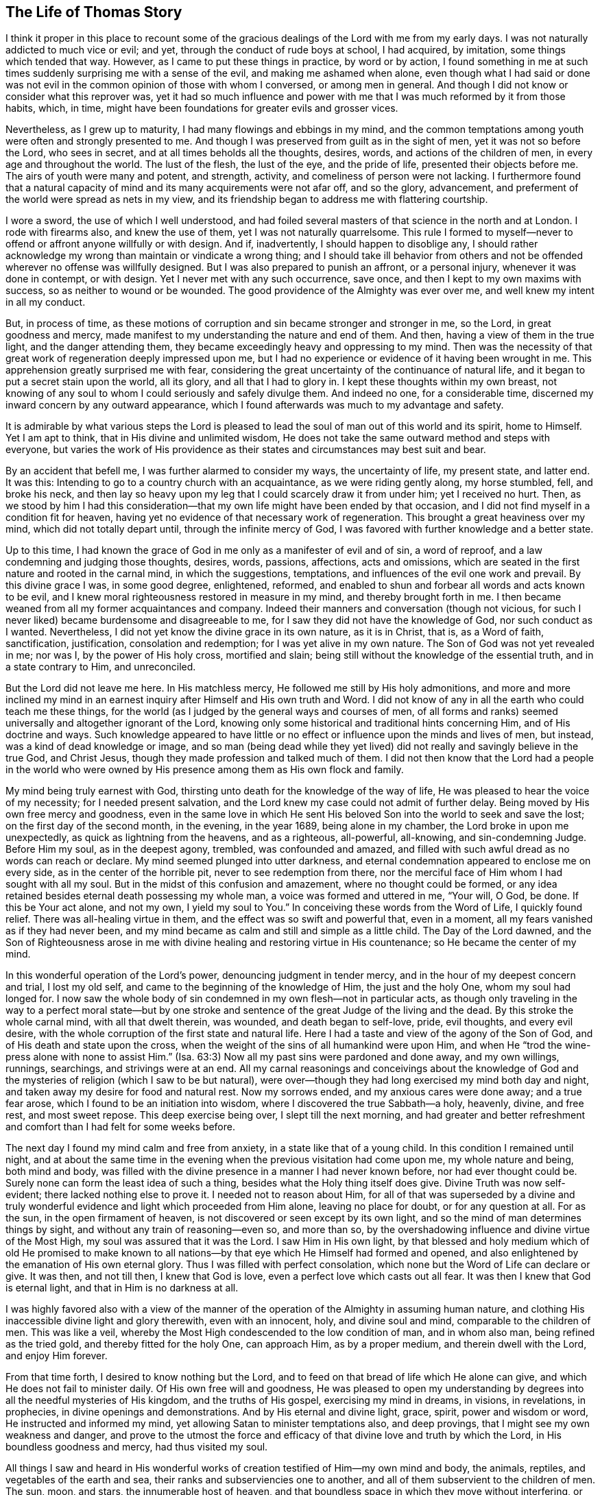 == The Life of Thomas Story

I think it proper in this place to recount some of the
gracious dealings of the Lord with me from my early days.
I was not naturally addicted to much vice or evil; and yet,
through the conduct of rude boys at school, I had acquired, by imitation,
some things which tended that way.
However, as I came to put these things in practice, by word or by action,
I found something in me at such times suddenly surprising me with a sense of the evil,
and making me ashamed when alone,
even though what I had said or done was not evil in the
common opinion of those with whom I conversed,
or among men in general.
And though I did not know or consider what this reprover was,
yet it had so much influence and power with me
that I was much reformed by it from those habits,
which, in time, might have been foundations for greater evils and grosser vices.

Nevertheless, as I grew up to maturity, I had many flowings and ebbings in my mind,
and the common temptations among youth were often and strongly presented to me.
And though I was preserved from guilt as in the sight of men,
yet it was not so before the Lord, who sees in secret,
and at all times beholds all the thoughts, desires, words,
and actions of the children of men, in every age and throughout the world.
The lust of the flesh, the lust of the eye, and the pride of life,
presented their objects before me.
The airs of youth were many and potent, and strength, activity,
and comeliness of person were not lacking.
I furthermore found that a natural capacity of
mind and its many acquirements were not afar off,
and so the glory, advancement,
and preferment of the world were spread as nets in my view,
and its friendship began to address me with flattering courtship.

I wore a sword, the use of which I well understood,
and had foiled several masters of that science in the north and at London.
I rode with firearms also, and knew the use of them, yet I was not naturally quarrelsome.
This rule I formed to myself--never to offend or affront anyone willfully or with design.
And if, inadvertently, I should happen to disoblige any,
I should rather acknowledge my wrong than maintain or vindicate a wrong thing;
and I should take ill behavior from others and not be
offended wherever no offense was willfully designed.
But I was also prepared to punish an affront, or a personal injury,
whenever it was done in contempt, or with design.
Yet I never met with any such occurrence, save once,
and then I kept to my own maxims with success, so as neither to wound or be wounded.
The good providence of the Almighty was ever over me,
and well knew my intent in all my conduct.

But, in process of time,
as these motions of corruption and sin became stronger and stronger in me, so the Lord,
in great goodness and mercy,
made manifest to my understanding the nature and end of them.
And then, having a view of them in the true light, and the danger attending them,
they became exceedingly heavy and oppressing to my mind.
Then was the necessity of that great work of regeneration deeply impressed upon me,
but I had no experience or evidence of it having been wrought in me.
This apprehension greatly surprised me with fear,
considering the great uncertainty of the continuance of natural life,
and it began to put a secret stain upon the world, all its glory,
and all that I had to glory in.
I kept these thoughts within my own breast,
not knowing of any soul to whom I could seriously and safely divulge them.
And indeed no one, for a considerable time,
discerned my inward concern by any outward appearance,
which I found afterwards was much to my advantage and safety.

It is admirable by what various steps the Lord is pleased to
lead the soul of man out of this world and its spirit,
home to Himself.
Yet I am apt to think, that in His divine and unlimited wisdom,
He does not take the same outward method and steps with everyone,
but varies the work of His providence as their
states and circumstances may best suit and bear.

By an accident that befell me, I was further alarmed to consider my ways,
the uncertainty of life, my present state, and latter end.
It was this: Intending to go to a country church with an acquaintance,
as we were riding gently along, my horse stumbled, fell, and broke his neck,
and then lay so heavy upon my leg that I could scarcely draw it from under him;
yet I received no hurt.
Then, as we stood by him I had this consideration--that my
own life might have been ended by that occasion,
and I did not find myself in a condition fit for heaven,
having yet no evidence of that necessary work of regeneration.
This brought a great heaviness over my mind, which did not totally depart until,
through the infinite mercy of God,
I was favored with further knowledge and a better state.

Up to this time,
I had known the grace of God in me only as a manifester of evil and of sin,
a word of reproof, and a law condemning and judging those thoughts, desires, words,
passions, affections, acts and omissions,
which are seated in the first nature and rooted in the carnal mind,
in which the suggestions, temptations, and influences of the evil one work and prevail.
By this divine grace I was, in some good degree, enlightened, reformed,
and enabled to shun and forbear all words and acts known to be evil,
and I knew moral righteousness restored in measure in my mind,
and thereby brought forth in me.
I then became weaned from all my former acquaintances and company.
Indeed their manners and conversation (though not vicious,
for such I never liked) became burdensome and disagreeable to me,
for I saw they did not have the knowledge of God, nor such conduct as I wanted.
Nevertheless, I did not yet know the divine grace in its own nature, as it is in Christ,
that is, as a Word of faith, sanctification, justification, consolation and redemption;
for I was yet alive in my own nature.
The Son of God was not yet revealed in me; nor was I, by the power of His holy cross,
mortified and slain; being still without the knowledge of the essential truth,
and in a state contrary to Him, and unreconciled.

But the Lord did not leave me here.
In His matchless mercy, He followed me still by His holy admonitions,
and more and more inclined my mind in an earnest
inquiry after Himself and His own truth and Word.
I did not know of any in all the earth who could teach me these things,
for the world (as I judged by the general ways and courses of men,
of all forms and ranks) seemed universally and altogether ignorant of the Lord,
knowing only some historical and traditional hints concerning Him,
and of His doctrine and ways.
Such knowledge appeared to have little or no effect or
influence upon the minds and lives of men,
but instead, was a kind of dead knowledge or image,
and so man (being dead while they yet lived) did
not really and savingly believe in the true God,
and Christ Jesus, though they made profession and talked much of them.
I did not then know that the Lord had a people in the world who were
owned by His presence among them as His own flock and family.

My mind being truly earnest with God,
thirsting unto death for the knowledge of the way of life,
He was pleased to hear the voice of my necessity; for I needed present salvation,
and the Lord knew my case could not admit of further delay.
Being moved by His own free mercy and goodness,
even in the same love in which He sent His beloved Son
into the world to seek and save the lost;
on the first day of the second month, in the evening, in the year 1689,
being alone in my chamber, the Lord broke in upon me unexpectedly,
as quick as lightning from the heavens, and as a righteous, all-powerful, all-knowing,
and sin-condemning Judge.
Before Him my soul, as in the deepest agony, trembled, was confounded and amazed,
and filled with such awful dread as no words can reach or declare.
My mind seemed plunged into utter darkness,
and eternal condemnation appeared to enclose me on every side,
as in the center of the horrible pit, never to see redemption from there,
nor the merciful face of Him whom I had sought with all my soul.
But in the midst of this confusion and amazement, where no thought could be formed,
or any idea retained besides eternal death possessing my whole man,
a voice was formed and uttered in me, "`Your will, O God, be done.
If this be Your act alone, and not my own, I yield my soul to You.`"
In conceiving these words from the Word of Life, I quickly found relief.
There was all-healing virtue in them, and the effect was so swift and powerful that,
even in a moment, all my fears vanished as if they had never been,
and my mind became as calm and still and simple as a little child.
The Day of the Lord dawned,
and the Son of Righteousness arose in me with divine
healing and restoring virtue in His countenance;
so He became the center of my mind.

In this wonderful operation of the Lord`'s power, denouncing judgment in tender mercy,
and in the hour of my deepest concern and trial, I lost my old self,
and came to the beginning of the knowledge of Him, the just and the holy One,
whom my soul had longed for.
I now saw the whole body of sin condemned in my own flesh--not in particular acts,
as though only traveling in the way to a perfect moral state--but by
one stroke and sentence of the great Judge of the living and the dead.
By this stroke the whole carnal mind, with all that dwelt therein, was wounded,
and death began to self-love, pride, evil thoughts, and every evil desire,
with the whole corruption of the first state and natural life.
Here I had a taste and view of the agony of the Son of God,
and of His death and state upon the cross,
when the weight of the sins of all humankind were upon Him,
and when He "`trod the wine-press alone with none to assist Him.`"
(Isa. 63:3) Now all my past sins were pardoned and done away, and my own willings,
runnings, searchings, and strivings were at an end.
All my carnal reasonings and conceivings about the knowledge of God
and the mysteries of religion (which I saw to be but natural),
were over--though they had long exercised my mind both day and night,
and taken away my desire for food and natural rest.
Now my sorrows ended, and my anxious cares were done away; and a true fear arose,
which I found to be an initiation into wisdom,
where I discovered the true Sabbath--a holy, heavenly, divine, and free rest,
and most sweet repose.
This deep exercise being over, I slept till the next morning,
and had greater and better refreshment and
comfort than I had felt for some weeks before.

The next day I found my mind calm and free from anxiety,
in a state like that of a young child.
In this condition I remained until night,
and at about the same time in the evening when the previous visitation had come upon me,
my whole nature and being, both mind and body,
was filled with the divine presence in a manner I had never known before,
nor had ever thought could be.
Surely none can form the least idea of such a thing,
besides what the Holy thing itself does give.
Divine Truth was now self-evident; there lacked nothing else to prove it.
I needed not to reason about Him,
for all of that was superseded by a divine and truly wonderful
evidence and light which proceeded from Him alone,
leaving no place for doubt, or for any question at all.
For as the sun, in the open firmament of heaven,
is not discovered or seen except by its own light,
and so the mind of man determines things by sight,
and without any train of reasoning--even so, and more than so,
by the overshadowing influence and divine virtue of the Most High,
my soul was assured that it was the Lord.
I saw Him in His own light,
by that blessed and holy medium which of old He promised to make known to
all nations--by that eye which He Himself had formed and opened,
and also enlightened by the emanation of His own eternal glory.
Thus I was filled with perfect consolation,
which none but the Word of Life can declare or give.
It was then, and not till then, I knew that God is love,
even a perfect love which casts out all fear.
It was then I knew that God is eternal light, and that in Him is no darkness at all.

I was highly favored also with a view of the manner of
the operation of the Almighty in assuming human nature,
and clothing His inaccessible divine light and glory therewith, even with an innocent,
holy, and divine soul and mind, comparable to the children of men.
This was like a veil, whereby the Most High condescended to the low condition of man,
and in whom also man, being refined as the tried gold,
and thereby fitted for the holy One, can approach Him, as by a proper medium,
and therein dwell with the Lord, and enjoy Him forever.

From that time forth, I desired to know nothing but the Lord,
and to feed on that bread of life which He alone can give,
and which He does not fail to minister daily.
Of His own free will and goodness,
He was pleased to open my understanding by degrees into
all the needful mysteries of His kingdom,
and the truths of His gospel, exercising my mind in dreams, in visions, in revelations,
in prophecies, in divine openings and demonstrations.
And by His eternal and divine light, grace, spirit, power and wisdom or word,
He instructed and informed my mind, yet allowing Satan to minister temptations also,
and deep provings, that I might see my own weakness and danger,
and prove to the utmost the force and efficacy
of that divine love and truth by which the Lord,
in His boundless goodness and mercy, had thus visited my soul.

All things I saw and heard in His wonderful works of
creation testified of Him--my own mind and body,
the animals, reptiles, and vegetables of the earth and sea,
their ranks and subserviencies one to another,
and all of them subservient to the children of men.
The sun, moon, and stars, the innumerable host of heaven,
and that boundless space in which they move without interfering,
or any way annoying one another, all depending one upon another.
I saw all of this was connected without division,
and was governed by the steady laws which the almighty Word and Decree,
who gave them being and formed them, placed them under, and settled them in.
But, as the crown of all, and the only true and certain way,
it pleased the Most High (by the effusion of His own
goodness) to reveal in me the Son of His love,
even His wisdom and power by whom He designed and effected all things.
Then I was taught to fear Him; then I was taught to love Him; then,
and not rightly till then, was my soul instructed and informed indeed.

But these secret operations were confined to my own breast,
so that no one knew anything of them.
An alteration was observed in me, but the cause of it was not seen.
I put off my usual pretension, my jovial actions and address,
and laid aside my sword (which I had worn, not through design of injury or fear of man,
but as a modish and manly ornament).
I burnt also my instruments of music,
and divested myself of the superfluous parts of my apparel,
retaining only that which was necessary, or deemed decent.
I ceased to attend the public worship,
though not with a design to join myself to any other sect, for I was apt to conclude,
from what I had observed, that these manifestations were peculiar to me,
and that there was not any people with whom I might properly associate.
I was also induced to believe that one day I would be
obliged to oppose the world in matters of religion,
but when or how that should be brought to pass, I did not foresee.

I remained in a still and retired state, and as the Book of Life was opened in my mind,
I read what the Lord Himself, by the finger of His power, had written,
and what the Lion of the tribe of Judah opened there.
The Scriptures of truth, written by Moses and the prophets,
the evangelists and apostles of Christ, were brought to my remembrance daily,
even when I did not read them.
These were made clear and plain to my understanding and experience,
so far as they related to my own state,
and also in a general way--though I lusted not to know any
mystery or thing contained in them besides what the Lord,
in His own free will and wisdom, thought fit to manifest.
As the nature and virtue of divine truth increased in my mind,
it wrought in me daily a greater conformity to itself by its own power,
and reduced my mind to a solid quietude and silence.
This was a state more fit for attending to the divine Word,
and distinguishing it from all other powers,
and discerning its divine influences from all imaginations and other motions.
And being daily fed with the fruit of the Tree of Life,
I desired no other knowledge than that which was thus given to me.

On the afternoon of the 21st day of the eleventh month, 1689,
silence was commanded in me (though not by me),
in which I was made to remain till the evening.
Then the scripture John 3:10 was brought to my remembrance.
I began to write in the following manner as things opened in my mind:

Jesus said to him, '`He who is bathed needs only to wash his feet,
but is completely clean`'`" The washing of the feet signifies the cleansing of the ways,
and those who are washed in the laver of regeneration will walk in clean paths,
and bring forth fruit according to the nature of the Tree of Life.
Such will walk in faith, love, obedience, peace, holiness, righteousness, judgment,
mercy, and truth.
And whosoever says he is of the Father, and has not love, he is a liar,
and the living Word does not rule in him.
For whosoever has known the Word, and abides therein, has the Father,
because the Word of Truth bears witness of the Father;
and whosoever is born of God will keep His commandments.

Hear, O you mountains, and give ear, O you cedars of Lebanon--the Lord,
the light of Jerusalem, the life of saints, has put a song of praise in my mouth,
and caused me to rejoice in the valley of Jehoshaphat.
I was in the desert, and He led me forth by the power of His right hand.
I was fallen, and He stretched out His arm, and set me upright.
Yes, I was dead, and behold, He raised me from the grave!
I was also hungry, and He has fed me with the bread of His everlasting covenant.
I weakly fainted in the way,
but the King of the holy mountain revived me by the word of His promise.
He has laid my foundations with beauty, with precious stones of diverse colors,
and the architecture is all glory.
Fear not, you of low degree, for with our God there is no respect of persons.
Fear not, you little ones, for He showed you His lovingkindness of old,
and with Him there is no shadow of turning.
Awake, awake, you who sleep in trespasses and in sins,
for the trumpet sounds aloud in the city of our King.
Be raised, you dead, and stand upright before Him,
for He is true and faithful who sent forth His Word.
Conquer, O conquer, you holy love of God, all those who in ignorance oppose Your mercy.
Smite Your people with great thirst, O Lord God of mercy,
that they may drink abundantly of the waters of Your salvation.
Make them hungry, O Life of the just,
that they may eat abundantly and be refreshed by the bread of life everlasting.
Call them from the husks of outward shadows,
and feed them with Your hidden manna and Tree of Life.
Take from them the wine of the earth, which they have abused to abomination,
and give them the fruit of the living Vine at the Father`'s table.
Wash them in the laver of regeneration by Your Holy Spirit,
and cleanse them by Your righteous judgments, that they may retain Your love.
Consider their weakness, O Father of mercies; for they are flesh and blood,
and cannot see through the veil into Your holy habitation.
Rend the veil of carnal wisdom in the earthly mind, You wonderful Counselor,
and display Your glory in its full perfection.
Dissolve the great world of pride, covetousness, drunkenness, lying, cursing,
oppressions, filthy communications, and whoredoms,
and establish righteousness and peace forevermore.

I was silent before the Lord, as a child not yet weaned.
He put words in my mouth, and I sang forth His praise with an audible voice.
I called unto my God out of the great deep,
and He put on bowels of mercy and had compassion on me, because His love was infinite,
and His power was without measure.
He called for my life, and I offered it at His footstool; but He gave it me as a prey,
with unspeakable addition.
He called for my will, and I resigned it at His call;
but He returned me His own in token of His love.
He called for the world, and I laid it at His feet, with the crowns thereof;
I withheld them not at the beckoning of His hand.
But mark the benefit of the exchange!
For He gave me, instead of earth, a kingdom of eternal peace;
and instead of the crowns of vanity, He gave a crown of glory.
They gazed upon me; they said I was mad, distracted, and had become a fool.
They lamented because my freedom came.
They whispered against me in the vanity of their imaginations,
but I inclined my ear unto the whisperings of the Spirit of Truth.
I said, "`What am I, that I should receive such honor?`"
But He removed the mountains out of my way,
and by His secret workings pressed me forward.

+++[+++At another time he penned the following prayer:]

O Almighty, incomprehensible, and infinitely merciful Lord God,
forasmuch as none can enter into Your rest, unless he be regenerated and renewed,
I humbly beg, in the name and for the sake of Your Son Christ,
that You will be pleased to wash me in the water of life,
and purify my polluted soul with the holy fire of Your infinite love.
O that I may live in You, and walk in the living way of truth, love, peace, joy,
righteousness, holiness, temperance, and patience,
so long as You are pleased to continue me in this garden of labor.
Be my strength and my righteousness,
that I go not astray from Your paths through the frailty of this earthly tabernacle.
Give me daily the bread of life,
which You freely hold forth to the hungry all the day long.
And inasmuch as none can eat of this bread but
those who hunger and thirst after righteousness,
give me (O You who are my salvation) a fervent desire, and a saving faith,
a living faith, to lay hold on Your most certain promise,
that I may be made a partaker of the glory that is laid
up for Your servants in Your everlasting habitations.

Finding that the conversation of mankind was generally upon trifles,
not worthy of the thought of rational creatures,
and tending much more to vice than to virtue--and since my mind had
been a little renewed by the influence of the divine truth,
I remained much in silence and alone.
At times I had thoughts upon other objects,
which I wrote (without any search or labor) as
they were from time to time presented in my mind.
+++[+++The following written prayer shows that he also experienced an ebbing of
the divine life after seasons of enjoyment of which he has spoken.]

O Lord, take pity on a perishing soul, borne down under a multitude of vile affections,
trodden under foot by the insolence of the wicked one!
I faint under the yoke, O most faithful and true, and have no hope but in You.
My heart is weary with sighing under troubles, and my pains increase.
When shall my day come?
When shall I see the seal of my salvation?
O work in me the law of everlasting love, and fix my boundaries there forever and ever.
You who said to the worlds, "`Be finished!`" and it was so--say now unto my soul,
"`Be perfect!`" and it shall be done.
Purify me, O God, by the judgments of Your right hand,
and let Your mercies be ever before me.
Raise me, that I may praise You in the firmament of Your power.
Humble me, that I may exalt Your name in the midst of the nations.

A deep consideration entered into my mind concerning the
states of many persons in the national way of worship,
as also among the various dissenters from it.
I had occasionally heard some of their preachers,
particularly Dr. Richard Gilpin of Scaleb Castle, an able physician and an ancient,
celebrated preacher among the Presbyterians,
and I had observed many others who seemed to have sincerity
and good intentions in their respective modes of worship.
Therefore a question arose in me whether it might not be through my own fault,
for lack of the true knowledge of God in myself prior to this time,
that I had been kept from enjoying His presence among them as I now did,
ever since I had been visited by the Lord and drawn
into retirement by the comfort of His secret presence.
Upon this consideration,
I determined to go again and see whether the good
presence of the Lord would be manifested in me there,
as it was alone in my retirement.

The place I went to was called St. Cuthbert`'s, in the city of Carlisle,
where there were usually prayers and a sermon in the afternoon on first-days,
but not with that pomp, noise, and show, that attended the service at the cathedral.
Being seated there with my mind retired inward to wait
upon the Lord (as He Himself had taught me to do),
I found that the Lord would not own their worship by His sensible presence,
nor me in that place, though He Himself is omnipresent.
Instead,
my mind became filled with darkness and overwhelmed with trouble to
so great a degree that I could hardly stay till the time was over.
But lest I should do something which might be looked upon as indecent,
I continued to the end, and then, returning to my chamber in trouble,
I went among them no more.

However, though I declined all outward worship (or that which was called so),
determining to follow the Lord wheresoever it might please Him to lead me,
yet I found universal love, good will, and compassion in my mind, to all sorts of people,
whether Protestants of different denominations, Romans, Jews, Turks, or heathens.
But I observed their several religions to be mostly the effect of education, tradition,
or chance.
For he who is born and educated among the Protestants of any sect respectively, is such.
He who is born and educated among the Romans, is a Roman.
And so it is with all the rest,
until by circumstance or interest they change from form to form;
or sometimes (though more rarely) through the
inward convictions of the Holy Spirit of God,
they obtain a right understanding and come to worship Him in truth.
Therefore I stood still, and waited for the further leadings of the Lord,
and the evidence of His presence as to what to do, or where to abide,
though the Protestants, in general, and especially the national church,
were still nearer to me than any other sect.

Thus, the world, in general,
appeared to be dead (like walking statues) with respect to the true knowledge of God,
notwithstanding the truth of some notions they held in
relation to matters of fact and literal interpretation.
I did not then see that the Lord God had any collective body of people in
that day who truly worshipped Him according to His own institution;
nor did I know of anyone on earth who had learned of God by His own free grace,
and who could communicate to me that which I could neither ask nor think.
However, I found in due time I was mistaken in these things, even as the prophet of old,
who thought he had been alone while all Israel departed from the Lord.

As the life of the Son of God prevailed in me, I became more and more innocent, humble,
loving, and charitable to the poor, to whom I gave money according to my ability,
and without ostentation, or expectation of reward.
One instance of this I think might be proper to relate,
as it was attended with some particular circumstances.
At the time King William III was subduing Ireland,
some persons and families fled from the inconveniences
and hardships of the war and came into England.
Among others,
an Independent minister and his young son came to my
father`'s house in Carlisle where I then lived,
and being in need, requested charity.
I gave him half a crown, which, being more than he expected or had received elsewhere,
gave occasion for him to enter into discourse concerning some points of religion.
He civilly asked of me what form of worship I attended.
I replied I had formerly frequented the national worship, according to my education,
but that for some time I had declined it, as also all other outward forms,
keeping retired in my chamber on the usual days appointed for that purpose.
When he heard this,
he asked if his company might be acceptable the next Lord`'s day (as he called it),
for the national worship was not agreeable to him.
I gave liberty, and he and his son came accordingly to my chamber,
where I was sitting alone in silence, waiting upon the Lord.
After a civil reception and short pause of silence,
he began to magnify the great providence of God in reestablishing
and advancing the Independents and Presbyterians,
who had been so much hated, persecuted, and suppressed,
but were now to be made the chief instruments of deliverance, restoration,
and reformation to the right way of the Lord, and to His own glory.
As he spoke, I observed that he himself was not upon the true foundation,
nor acquainted with the mind of the Lord on that account,
but rather spoke from his own imagination and partiality to his own sect,
according as he and they desired it should have been.
His mind was natural and carnal,
and his views were outward and directed toward the power and dominion of this world,
even as the Jews were at the time of Christ`'s appearance among them.

As soon as he came to a period,
I found my mind filled with the sweetness and meekness of divine truth, and replied,
"`The divine providence is indeed great over the children of men,
and apparently over this nation and her dependents at this day.
And indeed, the necessity of a right and thorough reformation is very great,
and in the proper time and way of the Almighty it will surely be brought to pass.
But it will be neither by the means nor the instruments which are now in your view.
For all the contenders, one against another, by destructive force,
are of one spirit divided against itself, under different forms and views,
and the strongest will advance themselves and their own way.
But these cannot, by such means, reform either themselves or others,
as they ought to do in the sight of God, for He does not approve or countenance violence,
bloodshed, and unrighteousness in one sect, and then condemn the same things in another.
The Lord will therefore bring about the right
reformation by instruments of a different kind,
and by another means and way, as it is written, '`Not by might, nor by power;
but by My Spirit, says the Lord.`'`" Upon this the stranger was much broken in spirit,
and as he sat by me the tears ran down his beard and dropped upon his knee.
Then, being filled with love (the same which had reached him from my spirit),
he embraced me in his arms, rejoicing that he had met with me,
but said no more on any religious subject.
Soon after he departed, and I saw him no more.

I now proceed with the account of my further progress.
In writing the last paragraph of a piece, the people called Quakers were suddenly,
and with some surprise, brought to my mind.
So strongly were they impressed upon my remembrance that, from that time forward,
I had a secret inclination to inquire further concerning them, their way and principles.
It was sometime in the fifth month, in the year 1691, when an opportunity was presented.
The occasion took place in the west part of Cumberland,
when lodging at an inn kept by one of that profession.
As I inquired of the innkeeper concerning some points of their religion,
I perceived no material difference between his sentiments and mine;
and he also perceived I was nearer to acknowledging them than he, or perhaps any other,
had thought; for I had formerly opposed the same man in some things.
This gave him occasion to inform me of a meeting to be held the next day,
at a country village called Broughton.

As I had been desirous to be rightly informed concerning that people,
and to see them as in truth they really were, I was pleased with the opportunity.
So the next morning the Friend and I set forward toward the meeting.
He being zealous to have me further informed and convinced of the truth of their way,
spoke of many things as we rode along, and no doubt had good intent.
But my mind was composed,
and its attention directed towards God (who knew I wanted only to see the truth,
and not to be deceived), so I could not take any distinct notice of what the Friend said.
Perceiving this, after some time he desisted and said no more,
and we rode some miles together in profound silence,
in which my mind enjoyed a gentle rest and
consolation from the divine and holy presence.

We arrived at the meeting a little late, when it was already fully gathered,
and I went in among the throng of people on the benches and sat still
among them in an inward condition of mental retirement.
One of their ministers, a stranger, began to speak to some points held by them,
and to declaim against some things held by others--particularly predestination,
as it is asserted by the Presbyterians.
I took little notice of what was said, not doubting that, like all other sects,
these might have something to say both for their own principles,
and against the opinions of others.
My only concern at that time was to know whether they were a people gathered
under a sense of the enjoyment of the presence of God in their meetings--or,
in other words,
whether they worshipped the true and living God in the life and nature of Christ,
the Son of God, the true and only Savior.
The Lord answered my desire according to the integrity of my heart;
for not long after I had sat down among them,
that heavenly and watery cloud overshadowed my mind and
broke into a sweet shower of celestial rain.
Then, the greatest part of the assembly were broken together,
dissolved and comforted in the divine presence of the true, heavenly Lord,
which repeated several times before the meeting ended.
In this same way, and by the same divine power,
I had often been favored by the Lord when alone,
when no eye but that of heaven beheld me.
And now,
even as many small springs and streams descend
into one place and form a deep and weighty river,
so I felt an increase of the joy of the salvation of God while
meeting together with a people who were gathered by the living
God into a sense of His divine and living presence,
through Jesus Christ, the Son of God and Savior of the world.
And my joy was the more full,
perceiving I had been under the like mistake as the prophet of old,
but now was otherwise informed by a sure evidence, by the witness of the divine truth,
in which no living soul can err or be deceived--being
self-evident and undeniable in all those who truly know Him.

Our joy was mutual and full, though in many tears,
as in cases of the deepest and most unfeigned love.
Friends there were sensible I was affected and tendered with them by the
influence of the divine truth that they knew and made profession of,
and they concluded it had been at that time, and not before,
that I was convinced and had come to the knowledge of the way of truth.
Their joy was like the joy of heaven at the return of a penitent;
and mine was like the joy of salvation,
seeing the work of the Lord so far carried on in the earth,
when I had not long before thought there had scarcely been any true and living faith,
or knowledge of God in the world.

When the meeting had ended,
the peace of God which passes all the understanding of natural men,
and is inexpressible by any language but itself alone,
remained as a holy canopy over my mind, in a silence out of the reach of all words,
and where no idea but the Word Himself can be conceived.
I was invited, together with the ministering Friend,
to the house of the ancient widow Hall, and so went willingly with them.
However, there remained a sweet silence commanded within me,
and so I had nothing to say to any of them until the Lord was
pleased to draw the curtain and veil His presence.
Then I found my mind pure,
and in a well-bounded liberty of innocent conversation with them.
Having stayed there a short time, I was invited to dinner at the house of Richard Ribton,
an ancient and honorable Friend in the village, where I was made kindly welcome,
and where I had great freedom of conversation.

I was now satisfied beyond my expectation concerning the true people of God,
in whom the Lord had begun, and in a good measure carried on,
a great work and reformation in the earth.
I then determined to lay aside every business and thing which might hinder
or veil in me the enjoyment of the presence of the Lord (whether among His
people or alone) or obstruct any service whereunto I might be called by Him.
I cast off all things of an entangling or confining nature,
not regarding what the world might say, or what name they might impose upon me.

When I had finished with the business which had brought me into that part of the country,
I returned to Carlisle.
After this I attended some other meetings of Friends,
but little notice was taken of it by any of my relations or
acquaintances until the time of the court sessions at Carlisle,
where some Friends were prisoners in the county jail for non-payment of tithes.
Various other Friends attended these sessions (as was their
custom) to help prevent trouble or hurt to any of the Society,
and to minister counsel or other help as need might be.
These Friends gathered for a meeting at Scotby, about two miles from the city,
and there I went also.
During the time of the meeting I found an unusual load upon my spirit,
and a hardness in my heart to such a degree that
I could hardly breathe under the oppression.
I had no sense of the comforts of the divine presence there,
but the heavens were as thick brass, and their bars as strong iron.
But though I had no enjoyment in myself,
yet I was sensible that the presence and goodness of the Lord were there,
and many were greatly comforted thereby.
I therefore concluded that my condition of mind was from some other cause,
and not related to the state of the meeting in general.

After the meeting had ended, one of them asked me how I was.
I answered indifferently, so that he and some others perceived my spirit was oppressed,
and sympathized with me therein.
I could not, all this time, perceive the particular matter which thus affected me,
for I knew of nothing I had done or said to bring it upon myself.
But that evening, being returned to my father`'s house very solitary, silent, and inward,
there came in one Thomas Tod who desired to speak with me.
He told me that he had a trial coming on the next day
concerning certain houses of his in the town of Penrith,
which were the greatest part of all he had in the world.
One of the witnesses to his deed of conveyance was dead, another had gone into Ireland,
but he hoped that I, being the third, and having had prepared the documents,
would help him against his unfair adversary.
He desired me to be in readiness in the morning,
for the trial was likely to come on very early.

As soon as he began this relation,
the Word of life began likewise to work in me in a very powerful manner.
I sensibly felt the hammer of the Lord,
and saw it to be lifted up against that hardness
of heart which had for some time been my state.
My heart began to be broken, softened, and dissolved,
and the sense of the love of God was then in some degree renewed.
Then I saw plainly that this was the hard thing I had to go through,
and that now was the time of trial wherein I must take up the cross of Christ,
acknowledge His doctrine in this point fully and openly,
according to the understanding given me.
I saw I must despise the shame, reproach,
and whatever sufferings (which I well knew would ensue quickly),
or I must forsake the Lord forever.
For if I denied His doctrine, having been given such a clear and plain sense of it,
this would be a denying of Him before men.
And if I denied Him,
I could expect no less (according to His word) than to
have been immediately and forever denied by Him,
and left under that hardness of heart and lack of enjoyment of
His divine presence with which I had been favored before.
But, by reason of the advances of His Word and work in me at that time,
my heart inclined to Him.
And by the time my acquaintance was done speaking,
I was furnished with a full resolution to give him a plain and direct answer,
which was according to this manner:
"`I am truly concerned and will appear and testify what I know in the matter,
and do whatever I can for you in that way; but I cannot swear.`"
This was so great a surprise to him,
both from the nature of his case and the confidence he had of
my ready compliance--he having had no suspicion of my present
condition till that moment--that he broke into a passion,
and with a curse, said, "`What, you are surely not a Quaker!`"
Though the divine presence had sensibly returned in me,
yet upon this question I was again silent until I felt clear
in my understanding what to answer in sincerity and truth.
For since nobody before that time had called me a Quaker, I had not yet assumed the name.
Nor did I then know whether I had complete unity with
all their tenets as might justify me in owning the name,
for I had known them only in the unity of divine love and life,
and not as yet heard all of their doctrines.
But the power of the Life who forbids all oaths and swearing,
arose yet clearer and fuller in me.
The Lord opened my understanding, cleared my way, and enabled me to reply,
"`I must confess the truth: I am a Quaker.`"

As this confession brought me still nearer to the Son of God,
so that I felt His love yet increasing in me,
so it likewise heightened the perplexity and disturbance of my friend,
whose case thereby became the more desperate in his own view.
Upon this, in an increase of heat and expressions that suited his obvious disappointment,
he then threatened to have me fined by the court and
proceeded against with the utmost rigor of the law.
"`What!`" he said, "`Must I lose my estate because of your groundless notions and whims?`"
But the higher my enemy arose and raged in this well-meaning but mistaken man (who,
without design, had became the instrument of my trial),
the fuller and more powerful was the love of God in me,
whose cause I had now upheld through His own aid and
the power of an endless life made manifest in me.
I replied in that calm resignation to the will of God which
the life of the Son of God teaches and enables to perform,
"`You may do what you think proper that way,
but I cannot comply with your request in this matter, whatever be the outcome.`"
He then departed under great dissatisfaction,
with all the threats and reproaches that his enraged
passions could suggest under a view of so great a loss.

Immediately I retired into my chamber,
for I perceived my grand enemy to be yet at work to introduce a slavish fear,
and by that means to subject my mind and bring me again into captivity and bondage.
I desired to be alone and free from all the interruptions of company,
that I might more fully experience the arm of the Lord and His
divine instructions and counsel in this great exercise.
The enemy, being a crafty and subtle spirit,
wrought upon those passions which were not fully subjected,
and artfully applied himself to my natural reason and understanding,
which were not fully illuminated.
He urged the fine and imprisonment, and the hardships accompanying that condition,
and how little help I could expect from my father or friends,
who would be highly displeased with me for so foolish and unaccountable a resolution,
as they would think it.
He also suggested the scoffing, mocking, derision, scorn, contempt,
loss of friends and friendships in the world, with other similar inconveniences,
hardships, and ill consequences.
During all this time, from about eight in the evening till midnight,
the eye of my mind was fixed upon the love of God, which still remained sensibly in me,
and my soul cleaved to it in great simplicity, humility, and trust,
without yielding to Satan and his reasonings on those subjects,
where flesh and blood in its own strength is easily overcome by him.
But about twelve at night, the Lord put him to utter silence, with all his temptations,
and the life of the Son of God alone remained in my soul.
Then, from a sense of His wonderful work and redeeming arm,
the saying of the apostle arose in me with power,
"`The law of the Spirit of life in Christ Jesus
has made me free from the law of sin and death.`"
Then the teachings of the Lord were plentiful and glorious,
and my understanding was further cleared.
His holy law of love and life settled in me,
and I was admitted into sweet rest with the Lord my Savior,
and given up in perfect resignation to His holy will,
in whatsoever might relate to this great trial of my faith and obedience to the Lord.

In the morning I went up toward the hall where the judges sat,
expecting to be called as a witness in the case before mentioned.
But before I reached the place, I saw my said acquaintance approaching me,
with an air in his countenance denoting friendship and affection.
When we met, he said, "`I can tell you good news!
My adversary has yielded the cause, and we are agreed to my satisfaction.`"
Upon hearing this, I stood still in the street,
and as I reviewed in my mind the work of the
Lord in me the night before (as already related),
this Scripture came fresh and livingly into my remembrance,
"`It is God who works in you both to will and to do of His good pleasure.`"
I was sensible it was the Lord`'s doing, and accounted it a great mercy and deliverance.

Nevertheless, by this means I was exposed to the view and observation of all,
the pity of many, and the scoffs and censures of the baser and more ignorant sort.
This event happening at the time of the court sessions,
and people from all quarters being there,
I quickly became the common subject of discourse and debate.
Few could believe the report that I was now a Quaker,
and many came to see and talk and wonder.
When they happened to see me afar off in the streets, they would come in crowds to gaze.
Some would take off their hats, and pretend to show more than ordinary complaisance,
saluting me as at other times; but as I did not make any return of that kind,
some would smirk, and giggle, and scoff, and grin, and run away in loud laughter,
saying I was mad.
Some others were struck with another passion--they turned pale, looked sorrowful,
and returned weeping.
And one who had been educated at a university, to show at once his temper, manners,
and learning, after he had gazed upon me a while with many of the baser sort, cried out,
"`He knows not a genus from a species!`" when there was
not anything previous leading to such an expression.
Yet he was mistaken in that; for I knew very well that dog is a genus,
and that bull-dog and blood-hound are distinct species of that genus.
And at that time,
I saw the nature and way of these brute animals too much appearing in that giddy mob,
though I said very little to any of them,
but instead gave them my face to their fill of gazing.

Some, who but a day or two before dared not have given me a disobliging look,
now insulted and triumphed.
This put me in mind of a saying of Job, "`But now they mock at me, men younger than I,
whose fathers I disdained to put with the dogs of my flock.`"
Yet the fool`'s pretended pity and instruction,
who could not see and pity his own miserable case, was the hardest to bear.
But all these things did not provoke or move me;
for the grace and presence of the Lord were with me,
and these were my strength and preservation.
Indeed, my heart was surrounded with a rampart of invincible patience,
and my soul was filled with divine love.
This treatment gave me a much clearer view of the low, mean, miserable,
brutish state of many men than I ever had before, or could have imagined.

When the business of the court sessions was over,
some of my acquaintances (gentlemen both of town and country,
who wished me well in their own way) thinking I had been deluded by the Quakers,
consulted how to restore and reclaim me (though I do not think any of
them knew what the true Quakers or their principles were).
Several ways were proposed to help me,
especially by a meeting and consultation with some of the clergy, who, they imagined,
might solve any doubts I might be under,
supposing my sentiments to be but lately embraced, and I not yet settled in them.
The clergy generally shunned me,
and I quickly observed a particular enmity in them against me,
though I had no more aversion to them as men than to others.
But some of the above-mentioned well-wishers,
having seen my former levity and cheerfulness turned to silence and gravity,
supposed me to be melancholy.
These got together in a tavern, along with my father,
and intended to have me drink a hearty glass,
seeking to raise my spirits into a more sociable temper,
and bring me off from such thoughts.

While they were contriving this scheme, I was retired alone in my chamber,
and favored with a sense of the good and soul-nourishing presence of the Lord.
But after some time, a concern came upon me,
which gave me to expect something was in agitation concerning me.
Soon after, an acquaintance who was an attorney at law,
came to me from the company and mentioned a certain
gentlemen who desired to see me at the tavern.
I was not hasty to go, nor did I refuse,
but looked for the countenance of the Lord in the matter.
After a short while, my father and some others grew impatient to have me among them,
and likewise came to see me.
I arose from my seat when they came in,
but did not remove my hat to them as they did to me,
upon which my father fell to weeping and said I did not use to behave so to him.
I entreated him not to resent it as a fault,
for though I now thought fit to decline that ceremony,
it was not in disobedience or disrespect to him or them,
for I honored him as much as ever, and desired he would be pleased to think so.
Through grace, I became aware of their intentions,
but soon found freedom in my mind to go among them.

When we came to the tavern, they placed me so that I was in the midst of them,
and then began to put the glass around; and in order to relish it the more,
they proposed to drink to the health of King William.
The glass went forward till it came to me, and then I told them,
"`I wish both the king and them well, and if I could drink to the health of any,
I should more especially drink to the king`'s,
but I shall do such things no more,`" and so refused it.
The glass never went around, for several of them fell to weeping and were much broken,
and all of them were silenced for a time.
When this was over, some of them said they believed I intended well in what I did,
and that every man must be left to proceed in
the way he thinks right in the sight of God.
So we parted in solid friendship.

It was the secret grace of God which wrought this; and to Him, the Lord alone,
I did impute it.
Many disputes have I had with many people since, in various parts of the world,
but I never began any controversy, being always on the defensive side.
And I rarely entered upon any point in question, with any man or sect,
until I felt the divine truth risen over all in my own mind, and my will subjected by it.
And my next care was generally not to provoke my opponent; for, by keeping him calm,
I had his own understanding, and the measure of grace at work in him,
to work against the error for which he contended.
For when a man gets into a passion, he may be confounded, but not convinced.
Passion is like a scorching fire without light.
It suspends the understanding and obstructs the way to it,
so that it cannot be gained upon or informed.
So my chief aim in disputes in matters of religion has been to
gain upon people`'s understandings for their own good,
or else all will end in vain and unprofitable jangling, which displeases the Holy One.
In two or three times in the course of my life,
in too hasty of engagements in my own strength, my mind has been ruffled,
and though I have gained the point by force of
argument (from the principle of reason only,
and not from the principle of divine Truth),
yet I have not had that peace and satisfaction of mind
which is to be found in the virtue of truth alone.
And this has also taught me to be totally silent,
and sometimes even insulted by ignorant people, as if I had nothing to say,
until the power and virtue of truth has arisen in my mind.
But when it arises, it has never failed, by its own light and evidence,
to support its own cause.

I had not, all this while, conversed with any Friend about their principles,
or read any of their books, nor did any of them come near me for some time,
for my father would not then allow them to come to his house.
Some of them not long after sent me three small books, which I took kindly,
knowing it was well intended.
But I was favored of the Lord with something more excellent than books,
which gave me both understanding and support in time of need.
Indeed, that book, which had been sealed as with seven seals, was now, in measure,
opened by the powerful voice of the Lion of the royal tribe,
the Holy Lamb of God--even the book of the eternal law of God,
the law of the Spirit of life from the Father, by Christ the Son,
the Redeemer of the world, and it was my delight to read day and night therein.
By this I profited more in a short time in the
knowledge of God and the things of His holy kingdom,
than if I could have read and understood all the written and printed books in the world.
I therefore declined reading the Friend`'s books till a more proper season,
and then I looked into one of the books concerning prayer.
For surely, the reading of good books (especially the holy Scriptures,
the chief of all) is highly profitable and commendable.

I went constantly to the meetings of Friends, where, in a state of silence,
my heart was frequently tendered and broken by the divine influence of truth,
to my unspeakable satisfaction.
I found there a holy pleasure and enjoyment which neither the world,
nor anything therein, could afford.
Our meetings in the north in those days were
frequently broken and melted when in silence,
as well as when under a powerful, living ministry by the Word.
My delight was continually in the truth, and I desired no company but that of Friends.
I frequented meetings on all occasions,
where my heart was often made so tender by the truth
that it reached and affected others through me.
In this way I became very dear to Friends, and they to me.
And as this tenderness was something of an involuntary ministry,
being an operation of the Spirit of God without words,
I found for some time great satisfaction and safety in it.

Desiring to see Friends in some other places, I took a short journey with Andrew Taylor,
a powerful and able minister in his day of an affable and cheerful temper,
and one of my particular friends.
On the 20th day of the twelfth month, 1691, we went from Heatherside, in Cumberland,
and that night lodged two miles beyond Alston.
The next day we journeyed to Welgill; on the 22nd to Thomas Williamson`'s;
on the 23rd to Walkmill; on the 24th to Steel,
and on the 25th to Benfieldside-- having meetings at several of these places.
From there we went on the 27th to Newcastle, and lodged at Jeremiah Hunter`'s,
being at their meeting the next day.
On the 29th we went to Caleb Tenent`'s at Shields, and had a meeting there.
On the 1st day of the first month a meeting was appointed at Sunderland.
We intended to cross the River Tyne at Shields in order to attend,
but the wind being very strong,
the horses were frightened with the fluttering of the sails as we put off from the key,
so that Caleb`'s mare, being strong and sprightly,
jumped overboard and carried him along with her as he strove to stop her by the bridle.
They both went under the water, for it was very deep,
but as good Providence would have it, the mare came up with her head towards the shore,
and Caleb came up behind her at so little distance, and with such presence of mind,
that he laid hold on her tail,
and got on shore without any other hurt than the surprise and the wet clothes.

The meeting at Sunderland proved a very comfortable
time in the enjoyment of the good presence of the Lord,
with which my heart was plentifully furnished.
In the time of silence,
I was greatly tendered and soon bathed in a flood of tears from divine, melting love;
and the like effect was seen over the entire meeting.
After this, Robert Wardell, a ministering Friend at whose house we lodged,
spoke some sentences,
by which I perceived he thought I should have uttered
some words by way of public ministry at that time.
But I did not apprehend my time was then come for that service, and besides,
the ministration of the Word, by a more immediate operation, had had the same effect,
or perhaps greater, than the utterance of many words.

After the meeting many Friends came to me and expressed so much love and
respect as gave me occasion to consider what could be the reason of it,
for they were all strangers to me, and I to them.
Being but a child in the knowledge of the invisible operation
of the Word of truth and its effects by instruments,
even in a way of silence and sympathy, I had looked at its effects only in myself,
for my own strength and consolation.
I did not yet know that when truth broke in upon one in an eminent manner,
it often affected the living part of the meeting the same way, at the same time.
It has since become clear to my understanding, by experience,
that there is an unspeakable communication of divine love
through the one Spirit among the sanctified in Christ,
as the members of Christ sit together in a state
of holy silence in their heavenly places in Him.

[.asterism]
'''

[.emphasized]
Thomas Story went on to become an extremely gifted and
serviceable minister in the Society of Friends,
traveling all over England, Ireland, Scotland, Holland, Jamaica, Barbados,
and the American colonies.
He was known for both his spiritual depth and his intellectual genius,
and his writings became very influential among Quakers.

[.emphasized]
In 1695 Thomas Story befriended William Penn,
and in 1698 sailed to Pennsylvania (at Penn`'s request) where
he held several public offices in the developing province.
He remained there for sixteen years,
always putting ministerial duties in the Lord`'s body above his business in the world,
and even declining positions and advancements
that might encumber his service to the church.
He married in America, but lost his wife after only six years,
and then returned to England where he continued a minister until his death in 1741.
